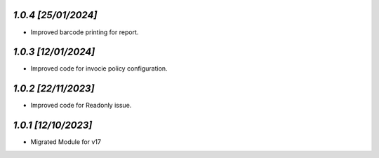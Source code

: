 `1.0.4                                                        [25/01/2024]`
***************************************************************************
- Improved barcode printing for report.

`1.0.3                                                        [12/01/2024]`
***************************************************************************
- Improved code for invocie policy configuration.

`1.0.2                                                        [22/11/2023]`
***************************************************************************
- Improved code for Readonly issue.

`1.0.1                                                        [12/10/2023]`
***************************************************************************
- Migrated Module for v17